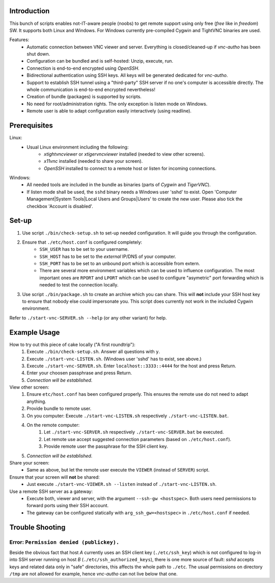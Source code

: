 Introduction
------------

This bunch of scripts enables not-IT-aware people (noobs) to get remote support using only free (*free* like in *freedom*) SW.
It supports both Linux and Windows. For Windows currently pre-compiled Cygwin and TightVNC binaries are used.

Features:
    * Automatic connection between VNC viewer and server. Everything is closed/cleaned-up if *vnc-autho* has been shut down.
    * Configuration can be bundled and is self-hosted: Unzip, execute, run.
    * Connection is end-to-end encrypted using *OpenSSH*.
    * Bidirectional authentication using SSH keys. All keys will be generated dedicated for *vnc-autho*.
    * Support to establish SSH tunnel using a "third-party" SSH server if no one's computer is accessible directly.
      The whole communication is end-to-end encrypted nevertheless!
    * Creation of bundle (packages) is supported by scripts.
    * No need for root/administration rights. The only exception is listen mode on Windows.
    * Remote user is able to adapt configuration easily interactively (using readline).


Prerequisites
-------------

Linux:
    * Usual Linux environment including the following:
        * *xtightvncviewer* or *xtigervncviewer* installed (needed to view other screens).
        * *x11vnc* installed (needed to share your screen).
        * *OpenSSH* installed to connect to a remote host or listen for incoming connections.

Windows:
    * All needed tools are included in the bundle as binaries (parts of *Cygwin* and *TigerVNC*).
    * If listen mode shall be used, the ``sshd`` binary needs a Windows user 'sshd' to exist. Open 'Computer Management|System Tools|Local Users and Groups|Users' to create the new user.  Please also tick the checkbox 'Account is disabled'.


Set-up
------

#) Use script ``./bin/check-setup.sh`` to set-up needed configuration. It will guide you through the configuration.
#) Ensure that ``./etc/host.conf`` is configured completely:
    * ``SSH_USER`` has to be set to your username.
    * ``SSH_HOST`` has to be set to the *external* IP/DNS of your computer.
    * ``SSH_PORT`` has to be set to an unbound port which is accessible from extern.
    * There are several more environment variables which can be used to influence configuration. The most important ones are ``RPORT`` and ``LPORT`` which can be used to configure "asymetric" port forwarding which is needed to test the connection locally.
#) Use script ``./bin/package.sh`` to create an archive which you can share. This will **not** include your SSH host key to ensure that nobody else could impersonate you.
   This script does currently not work in the included Cygwin environment.

Refer to ``./start-vnc-SERVER.sh --help`` (or any other variant) for help.


Example Usage
-------------

How to try out this piece of cake locally ("A first roundtrip"):
    #) Execute ``./bin/check-setup.sh``. Answer all questions with ``y``.
    #) Execute ``./start-vnc-LISTEN.sh``. (Windows user 'sshd' has to exist, see above.)
    #) Execute ``./start-vnc-SERVER.sh``. Enter ``localhost::3333::4444`` for the host and press Return.
    #) Enter your choosen passphrase and press Return.
    #) *Connection will be established.*

View other screen:
    #) Ensure ``etc/host.conf`` has been configured properly. This ensures the remote use do not need to adapt anything.
    #) Provide bundle to remote user.
    #) On you computer: Execute ``./start-vnc-LISTEN.sh`` respectively ``./start-vnc-LISTEN.bat``.
    #) On the remote computer:
        #) Let ``./start-vnc-SERVER.sh`` respectively ``./start-vnc-SERVER.bat`` be executed.
        #) Let remote use accept suggested connection parameters (based on ``./etc/host.conf``).
        #) Provide remote user the passphrase for the SSH client key.
    #) *Connection will be established.*

Share your screen:
    * Same as above, but let the remote user execute the ``VIEWER`` (instead of ``SERVER``) script.

Ensure that your screen will **not** be shared:
    * Just execute ``./start-vnc-VIEWER.sh --listen`` instead of ``./start-vnc-LISTEN.sh``.

Use a remote SSH server as a gateway:
    * Execute both, viewer and server, with the argument ``--ssh-gw <hostspec>``. Both users need permissions to forward ports using their SSH account.
    * The gateway can be configured statically with ``arg_ssh_gw=<hostspec>`` in ``./etc/host.conf`` if needed.


Trouble Shooting
----------------

Error: ``Permission denied (publickey).``
~~~~~~~~~~~~~~~~~~~~~~~~~~~~~~~~~~~~~~~~~

Beside the obvious fact that host *A* currently uses an SSH client key (``./etc/ssh_key``) which is not configured to log-in into SSH server running on host *B* (``./etc/ssh_authorized_keys``), there is one more source of fault: *sshd* accepts keys and related data only in "safe" directories, this affects the whole path to ``./etc``. The usual permissions on directory ``/tmp`` are not allowed for example, hence *vnc-autho* can not live below that one.
